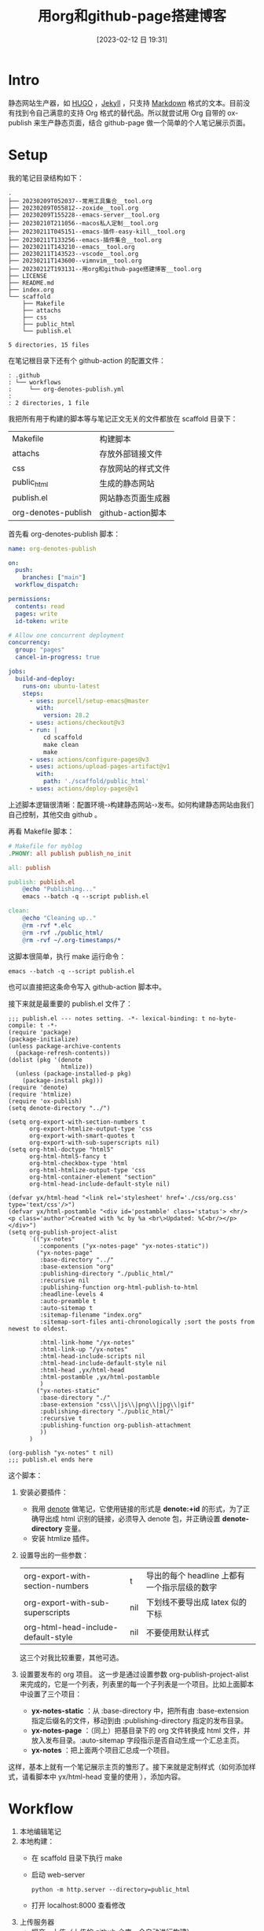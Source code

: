 #+title:      用org和github-page搭建博客
#+date:       [2023-02-12 日 19:31]
#+filetags:   :tool:
#+identifier: 20230212T193131

* Intro
静态网站生产器，如 [[https://gohugo.io][HUGO]] ，[[https://jekyllrb.com][Jekyll]] ，只支持 [[https://www.markdownguide.org][Markdown]] 格式的文本。目前没有找到令自己满意的支持 Org 格式的替代品。所以就尝试用 Org 自带的 ox-publish 来生产静态页面，结合 github-page 做一个简单的个人笔记展示页面。

* Setup
我的笔记目录结构如下：
#+begin_src shell :results output :exports results
tree -L 2
#+end_src

#+RESULTS:
#+begin_example
.
├── 20230209T052037--常用工具集合__tool.org
├── 20230209T055812--zoxide__tool.org
├── 20230209T155228--emacs-server__tool.org
├── 20230210T211056--macos私人定制__tool.org
├── 20230211T045151--emacs-插件-easy-kill__tool.org
├── 20230211T133256--emacs-插件集合__tool.org
├── 20230211T143210--emacs__tool.org
├── 20230211T143523--vscode__tool.org
├── 20230211T143600--vimnvim__tool.org
├── 20230212T193131--用org和github-page搭建博客__tool.org
├── LICENSE
├── README.md
├── index.org
└── scaffold
    ├── Makefile
    ├── attachs
    ├── css
    ├── public_html
    └── publish.el

5 directories, 15 files
#+end_example
在笔记根目录下还有个 github-action 的配置文件：
#+begin_src shell :results output :exports results
tree .github
#+end_src

#+RESULTS:
#+begin_example
: .github
: └── workflows
:     └── org-denotes-publish.yml
:
: 2 directories, 1 file
#+end_example
我把所有用于构建的脚本等与笔记正文无关的文件都放在 scaffold 目录下：
| Makefile            | 构建脚本           |
| attachs             | 存放外部链接文件   |
| css                 | 存放网站的样式文件 |
| public_html         | 生成的静态网站     |
| publish.el          | 网站静态页面生成器 |
| org-denotes-publish | github-action脚本  |

首先看 org-denotes-publish 脚本：
#+begin_src yaml
name: org-denotes-publish

on:
  push:
    branches: ["main"]
  workflow_dispatch:

permissions:
  contents: read
  pages: write
  id-token: write

# Allow one concurrent deployment
concurrency:
  group: "pages"
  cancel-in-progress: true

jobs:
  build-and-deploy:
    runs-on: ubuntu-latest
    steps:
      - uses: purcell/setup-emacs@master
        with:
          version: 28.2
      - uses: actions/checkout@v3
      - run: |
          cd scaffold
          make clean
          make
      - uses: actions/configure-pages@v3
      - uses: actions/upload-pages-artifact@v1
        with:
          path: './scaffold/public_html'
      - uses: actions/deploy-pages@v1
#+end_src
上述脚本逻辑很清晰：配置环境-›构建静态网站-›发布。如何构建静态网站由我们自己控制，其他交由 github 。

再看 Makefile 脚本：
#+begin_src makefile
# Makefile for myblog
.PHONY: all publish publish_no_init

all: publish

publish: publish.el
	@echo "Publishing..."
	emacs --batch -q --script publish.el

clean:
	@echo "Cleaning up.."
	@rm -rvf *.elc
	@rm -rvf ./public_html/
	@rm -rvf ~/.org-timestamps/*
#+end_src
这脚本很简单，执行 make 运行命令：
#+begin_src shell
emacs --batch -q --script publish.el
#+end_src
也可以直接把这条命令写入 github-action 脚本中。

接下来就是最重要的 publish.el 文件了：
#+begin_src elisp
;;; publish.el --- notes setting. -*- lexical-binding: t no-byte-compile: t -*-
(require 'package)
(package-initialize)
(unless package-archive-contents
  (package-refresh-contents))
(dolist (pkg '(denote
               htmlize))
  (unless (package-installed-p pkg)
    (package-install pkg)))
(require 'denote)
(require 'htmlize)
(require 'ox-publish)
(setq denote-directory "../")

(setq org-export-with-section-numbers t
      org-export-htmlize-output-type 'css
      org-export-with-smart-quotes t
      org-export-with-sub-superscripts nil)
(setq org-html-doctype "html5"
      org-html-html5-fancy t
      org-html-checkbox-type 'html
      org-html-htmlize-output-type 'css
      org-html-container-element "section"
      org-html-head-include-default-style nil)

(defvar yx/html-head "<link rel='stylesheet' href='./css/org.css' type='text/css'/>")
(defvar yx/html-postamble "<div id='postamble' class='status'> <hr/> <p class='author'>Created with %c by %a <br\>Updated: %C<br/></p> </div>")
(setq org-publish-project-alist
      `(("yx-notes"
         :components ("yx-notes-page" "yx-notes-static"))
        ("yx-notes-page"
         :base-directory "../"
         :base-extension "org"
         :publishing-directory "./public_html/"
         :recursive nil
         :publishing-function org-html-publish-to-html
         :headline-levels 4
         :auto-preamble t
         :auto-sitemap t
         :sitemap-filename "index.org"
         :sitemap-sort-files anti-chronologically ;sort the posts from newest to oldest.

         :html-link-home "/yx-notes"
         :html-link-up "/yx-notes"
         :html-head-include-scripts nil
         :html-head-include-default-style nil
         :html-head ,yx/html-head
         :html-postamble ,yx/html-postamble
         )
        ("yx-notes-static"
         :base-directory "./"
         :base-extension "css\\|js\\|png\\|jpg\\|gif"
         :publishing-directory "./public_html/"
         :recursive t
         :publishing-function org-publish-attachment
         ))
      )

(org-publish "yx-notes" t nil)
;;; publish.el ends here
#+end_src
这个脚本：
1. 安装必要插件：
   - 我用 [[https://github.com/protesilaos/denote][denote]] 做笔记，它使用链接的形式是 *denote:+id* 的形式，为了正确导出成 html 识别的链接，必须导入 denote 包，并正确设置 *denote-directory* 变量。
   - 安装 htmlize 插件。
2. 设置导出的一些参数：
   | org-export-with-section-numbers     | t   | 导出的每个 headline 上都有一个指示层级的数字 |
   | org-export-with-sub-superscripts    | nil | 下划线不要导出成 latex 似的下标              |
   | org-html-head-include-default-style | nil | 不要使用默认样式                             |
   这三个对我比较重要，其他可选。
3. 设置要发布的 org 项目。
   这一步是通过设置参数  org-publish-project-alist 来完成的，它是一个列表，列表里的每一个子列表是一个项目。比如上面脚本中设置了三个项目：
   - *yx-notes-static* ：从 :base-directory 中，把所有由 :base-extension 指定后缀名的文件，移动到由 :publishing-directory 指定的发布目录。
   - *yx-notes-page* ：（同上）把基目录下的 org 文件转换成 html 文件，并放入发布目录。:auto-sitemap  字段指示是否自动生成一个汇总主页。
   - *yx-notes* ：把上面两个项目汇总成一个项目。
这样，基本上就有一个笔记展示主页的雏形了。接下来就是定制样式（如何添加样式，请看脚本中 yx/html-head 变量的使用 ），添加内容。

* Workflow
1. 本地编辑笔记
2. 本地构建：
   - 在 scaffold 目录下执行 make
   - 启动 web-server
     #+begin_src shell
     python -m http.server --directory=public_html
     #+end_src
   - 打开 localhost:8000 查看修改
3. 上传服务器
   - 提交，上传（上传的 github 仓库，会自动进行构建）
整个流程简单，清晰。

* Supplement
参考：
- [[https://psachin.gitlab.io/how_do_i_blog.html][opensource.com: How do I blog?]]
- [[https://orgmode.org/worg/org-tutorials/org-publish-html-tutorial.html#org376932a][Publishing Org-mode files to HTML]]
- [[https://taingram.org/blog/org-mode-blog.html][Building a Emacs Org-Mode Blog]]

在配置中有思考有收获，或许这就是折腾的意义吧。
